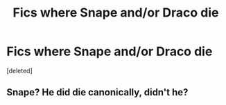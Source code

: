 #+TITLE: Fics where Snape and/or Draco die

* Fics where Snape and/or Draco die
:PROPERTIES:
:Score: 4
:DateUnix: 1594787735.0
:DateShort: 2020-Jul-15
:FlairText: Request
:END:
[deleted]


** Snape? He did die canonically, didn't he?
:PROPERTIES:
:Author: ceplma
:Score: 2
:DateUnix: 1594801122.0
:DateShort: 2020-Jul-15
:END:
